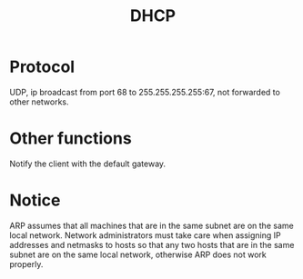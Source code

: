 #+TITLE: DHCP

* Protocol

UDP, ip broadcast from port 68 to 255.255.255.255:67, not forwarded to other networks.

* Other functions

Notify the client with the default gateway.

* Notice

ARP assumes that all machines that are in the same subnet are on the same local network. Network administrators must take care when assigning IP addresses and netmasks to hosts so that any two hosts that are in the same subnet are on the same local network, otherwise ARP does not work properly.
